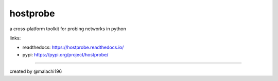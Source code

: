 hostprobe
===========
.. image:: https://github.com/mas6y6/hostprobe/blob/main/logo/banner.png
    :alt: hostprobe logo

a cross-platform toolkit for probing networks in python

links:

- readthedocs: https://hostprobe.readthedocs.io/
- pypi: https://pypi.org/project/hostprobe/

----------------------

created by @malachi196
